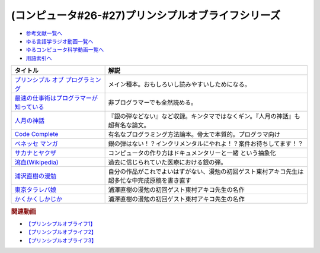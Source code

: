 .. _プリンシプルオブライフシリーズ参考文献:

.. :ref:`参考文献:プリンシプルオブライフシリーズ <プリンシプルオブライフシリーズ参考文献>`

(コンピュータ#26-#27)プリンシプルオブライフシリーズ
==================================================================

* `参考文献一覧へ </reference/>`_ 
* `ゆる言語学ラジオ動画一覧へ </videos/yurugengo_radio_list.html>`_ 
* `ゆるコンピュータ科学動画一覧へ </videos/yurucomputer_radio_list.html>`_ 
* `用語索引へ </genindex.html>`_ 

.. raw:: html

  <!--プリンシプル オブ プログラミング--><a href="https://www.amazon.co.jp/dp/B071V7MY82?_encoding=UTF8&btkr=1&linkCode=li1&tag=takaoutputblo-22&linkId=675af40e2c9c4cf304da0e60389ee952&language=ja_JP&ref_=as_li_ss_il" target="_blank"><img border="0" src="//ws-fe.amazon-adsystem.com/widgets/q?_encoding=UTF8&ASIN=B071V7MY82&Format=_SL110_&ID=AsinImage&MarketPlace=JP&ServiceVersion=20070822&WS=1&tag=takaoutputblo-22&language=ja_JP" ></a><img src="https://ir-jp.amazon-adsystem.com/e/ir?t=takaoutputblo-22&language=ja_JP&l=li1&o=9&a=B071V7MY82" width="1" height="1" border="0" alt="" style="border:none !important; margin:0px !important;" />
  <!--最速の仕事術はプログラマーが知っている--><a href="https://www.amazon.co.jp/%E6%9C%80%E9%80%9F%E3%81%AE%E4%BB%95%E4%BA%8B%E8%A1%93%E3%81%AF%E3%83%97%E3%83%AD%E3%82%B0%E3%83%A9%E3%83%9E%E3%83%BC%E3%81%8C%E7%9F%A5%E3%81%A3%E3%81%A6%E3%81%84%E3%82%8B-%E6%B8%85%E6%B0%B4-%E4%BA%AE-ebook/dp/B011UFDIZM?__mk_ja_JP=%E3%82%AB%E3%82%BF%E3%82%AB%E3%83%8A&crid=314D4PN9YEFBH&keywords=%E6%9C%80%E9%80%9F%E3%81%AE%E4%BB%95%E4%BA%8B%E8%A1%93%E3%81%AF%E3%83%97%E3%83%AD%E3%82%B0%E3%83%A9%E3%83%9E%E3%83%BC%E3%81%8C%E7%9F%A5%E3%81%A3%E3%81%A6%E3%81%84%E3%82%8B&qid=1656205989&sprefix=%E6%9C%80%E9%80%9F%E3%81%AE%E4%BB%95%E4%BA%8B%E8%A1%93%E3%81%AF%E3%83%97%E3%83%AD%E3%82%B0%E3%83%A9%E3%83%9E%E3%83%BC%E3%81%8C%E7%9F%A5%E3%81%A3%E3%81%A6%E3%81%84%E3%82%8B%2Caps%2C146&sr=8-1&linkCode=li1&tag=takaoutputblo-22&linkId=b2910e73a376ac160245c9d542d5ec32&language=ja_JP&ref_=as_li_ss_il" target="_blank"><img border="0" src="//ws-fe.amazon-adsystem.com/widgets/q?_encoding=UTF8&ASIN=B011UFDIZM&Format=_SL110_&ID=AsinImage&MarketPlace=JP&ServiceVersion=20070822&WS=1&tag=takaoutputblo-22&language=ja_JP" ></a><img src="https://ir-jp.amazon-adsystem.com/e/ir?t=takaoutputblo-22&language=ja_JP&l=li1&o=9&a=B011UFDIZM" width="1" height="1" border="0" alt="" style="border:none !important; margin:0px !important;" />
  <!--人月の神話--><a href="https://www.amazon.co.jp/%E4%BA%BA%E6%9C%88%E3%81%AE%E7%A5%9E%E8%A9%B1-%E3%83%95%E3%83%AC%E3%83%87%E3%83%AA%E3%83%83%E3%82%AF%E3%83%BBP%E3%83%BB%E3%83%96%E3%83%AB%E3%83%83%E3%82%AF%E3%82%B9%EF%BC%8CJr-ebook/dp/B0998ZTVTD?adgrpid=82618413117&gclid=CjwKCAjw5NqVBhAjEiwAeCa97fGkTRD6V-FEo3JX0XqbQiNLBEJBRp45k-gmxQRRHvdwL2-I2B6lqhoCgOoQAvD_BwE&hvadid=553838351688&hvdev=c&hvlocphy=1009343&hvnetw=g&hvqmt=e&hvrand=15369287972297954223&hvtargid=kwd-809177866278&hydadcr=26042_13459685&jp-ad-ap=0&keywords=%E4%BA%BA+%E6%9C%88+%E3%81%AE+%E7%A5%9E%E8%A9%B1&qid=1656208393&sr=8-2&linkCode=li1&tag=takaoutputblo-22&linkId=27e29baff98f94c578eb56d38546f378&language=ja_JP&ref_=as_li_ss_il" target="_blank"><img border="0" src="//ws-fe.amazon-adsystem.com/widgets/q?_encoding=UTF8&ASIN=B0998ZTVTD&Format=_SL110_&ID=AsinImage&MarketPlace=JP&ServiceVersion=20070822&WS=1&tag=takaoutputblo-22&language=ja_JP" ></a><img src="https://ir-jp.amazon-adsystem.com/e/ir?t=takaoutputblo-22&language=ja_JP&l=li1&o=9&a=B0998ZTVTD" width="1" height="1" border="0" alt="" style="border:none !important; margin:0px !important;" />
  <!--Code Complete--><a href="https://www.amazon.co.jp/%E3%80%90%E9%9B%BB%E5%AD%90%E5%90%88%E6%9C%AC%E7%89%88%E3%80%91Code-Complete-%E7%AC%AC2%E7%89%88-%E5%AE%8C%E5%85%A8%E3%81%AA%E3%83%97%E3%83%AD%E3%82%B0%E3%83%A9%E3%83%9F%E3%83%B3%E3%82%B0%E3%82%92%E7%9B%AE%E6%8C%87%E3%81%97%E3%81%A6-Steve-McConnell-ebook/dp/B01E5DYK1C?__mk_ja_JP=%E3%82%AB%E3%82%BF%E3%82%AB%E3%83%8A&crid=7Y6W1N64R751&keywords=Code+Complete&qid=1656208513&sprefix=code+complete%2Caps%2C150&sr=8-1&linkCode=li1&tag=takaoutputblo-22&linkId=4087130ffa0b37fdad27af3dc7371c5b&language=ja_JP&ref_=as_li_ss_il" target="_blank"><img border="0" src="//ws-fe.amazon-adsystem.com/widgets/q?_encoding=UTF8&ASIN=B01E5DYK1C&Format=_SL110_&ID=AsinImage&MarketPlace=JP&ServiceVersion=20070822&WS=1&tag=takaoutputblo-22&language=ja_JP" ></a><img src="https://ir-jp.amazon-adsystem.com/e/ir?t=takaoutputblo-22&language=ja_JP&l=li1&o=9&a=B01E5DYK1C" width="1" height="1" border="0" alt="" style="border:none !important; margin:0px !important;" />
  <!--マンガ進研ゼミ高校講座--><a href="https://kou.benesse.co.jp/kou_news/comic/" target="_blank"><img border="0" src="https://kou.benesse.co.jp/kou_news/_assets/img/comic/img_comic03.png" width="100"></a>
  <!--サカナとヤクザ--><a href="https://www.amazon.co.jp/%E3%82%B5%E3%82%AB%E3%83%8A%E3%81%A8%E3%83%A4%E3%82%AF%E3%82%B6-%EF%BD%9E%E6%9A%B4%E5%8A%9B%E5%9B%A3%E3%81%AE%E5%B7%A8%E5%A4%A7%E8%B3%87%E9%87%91%E6%BA%90%E3%80%8C%E5%AF%86%E6%BC%81%E3%83%93%E3%82%B8%E3%83%8D%E3%82%B9%E3%80%8D%E3%82%92%E8%BF%BD%E3%81%86%EF%BD%9E-%E5%B0%8F%E5%AD%A6%E9%A4%A8%E6%96%87%E5%BA%AB-%E9%88%B4%E6%9C%A8%E6%99%BA%E5%BD%A6-ebook/dp/B09BR55WDM?__mk_ja_JP=%E3%82%AB%E3%82%BF%E3%82%AB%E3%83%8A&crid=3G2WIG51DUKQ2&keywords=%E3%82%B5%E3%82%AB%E3%83%8A%E3%81%A8%E3%83%A4%E3%82%AF%E3%82%B6&qid=1656206130&sprefix=%E3%82%B5%E3%82%AB%E3%83%8A%E3%81%A8%E3%83%A4%E3%82%AF%E3%82%B6%2Caps%2C138&sr=8-1&linkCode=li1&tag=takaoutputblo-22&linkId=d72d20be92f8a5db237880864dcd1c8e&language=ja_JP&ref_=as_li_ss_il" target="_blank"><img border="0" src="//ws-fe.amazon-adsystem.com/widgets/q?_encoding=UTF8&ASIN=B09BR55WDM&Format=_SL110_&ID=AsinImage&MarketPlace=JP&ServiceVersion=20070822&WS=1&tag=takaoutputblo-22&language=ja_JP" ></a><img src="https://ir-jp.amazon-adsystem.com/e/ir?t=takaoutputblo-22&language=ja_JP&l=li1&o=9&a=B09BR55WDM" width="1" height="1" border="0" alt="" style="border:none !important; margin:0px !important;" />
  <!--瀉血--><a href="https://ja.wikipedia.org/wiki/瀉血" target="_blank"><img border="0" src="https://upload.wikimedia.org/wikipedia/commons/thumb/0/01/Blood_letting.jpg/250px-Blood_letting.jpg" width="100"></a>
  <!--浦沢直樹の漫勉--><a href="https://amzn.to/3OV3h0Y" target="_blank"><img border="0" src="https://images-na.ssl-images-amazon.com/images/I/412oNAh-fuL._SX300_.jpg" width="100"></a>
  <!--東京タラレバ娘--><a href="https://www.amazon.co.jp/%E6%9D%B1%E4%BA%AC%E3%82%BF%E3%83%A9%E3%83%AC%E3%83%90%E5%A8%98%EF%BC%88%EF%BC%91%EF%BC%89-%EF%BC%AB%EF%BD%89%EF%BD%93%EF%BD%93%E3%82%B3%E3%83%9F%E3%83%83%E3%82%AF%E3%82%B9-%E6%9D%B1%E6%9D%91%E3%82%A2%E3%82%AD%E3%82%B3-ebook/dp/B00NOTKFBS?__mk_ja_JP=%E3%82%AB%E3%82%BF%E3%82%AB%E3%83%8A&crid=132WK91TGGCKH&keywords=%E6%9D%B1%E4%BA%AC%E3%82%BF%E3%83%A9%E3%83%AC%E3%83%90%E5%A8%98&qid=1657194823&sprefix=%E6%9D%B1%E4%BA%AC%E3%82%BF%E3%83%A9%E3%83%AC%E3%83%90%E5%A8%98%2Caps%2C245&sr=8-2&linkCode=li1&tag=takaoutputblo-22&linkId=baad0c34b9ba869cc3226bc9ae470864&language=ja_JP&ref_=as_li_ss_il" target="_blank"><img border="0" src="//ws-fe.amazon-adsystem.com/widgets/q?_encoding=UTF8&ASIN=B00NOTKFBS&Format=_SL110_&ID=AsinImage&MarketPlace=JP&ServiceVersion=20070822&WS=1&tag=takaoutputblo-22&language=ja_JP" ></a><img src="https://ir-jp.amazon-adsystem.com/e/ir?t=takaoutputblo-22&language=ja_JP&l=li1&o=9&a=B00NOTKFBS" width="1" height="1" border="0" alt="" style="border:none !important; margin:0px !important;" />
  <!--かくかくしかじか--><a href="https://www.amazon.co.jp/%E3%81%8B%E3%81%8F%E3%81%8B%E3%81%8F%E3%81%97%E3%81%8B%E3%81%98%E3%81%8B-1-%E3%83%9E%E3%83%BC%E3%82%AC%E3%83%AC%E3%83%83%E3%83%88%E3%82%B3%E3%83%9F%E3%83%83%E3%82%AF%E3%82%B9DIGITAL-%E6%9D%B1%E6%9D%91%E3%82%A2%E3%82%AD%E3%82%B3-ebook/dp/B00JIFUCE2?__mk_ja_JP=%E3%82%AB%E3%82%BF%E3%82%AB%E3%83%8A&crid=1217JQ0ETZ96H&keywords=%E3%81%8B%E3%81%8F%E3%81%8B%E3%81%8F%E3%81%97%E3%81%8B%E3%81%98%E3%81%8B&qid=1657194840&sprefix=%E3%81%8B%E3%81%8F%E3%81%8B%E3%81%8F%E3%81%97%E3%81%8B%E3%81%98%E3%81%8B%2Caps%2C149&sr=8-1&linkCode=li1&tag=takaoutputblo-22&linkId=7eca480fd51dd342362a78a927c2df1c&language=ja_JP&ref_=as_li_ss_il" target="_blank"><img border="0" src="//ws-fe.amazon-adsystem.com/widgets/q?_encoding=UTF8&ASIN=B00JIFUCE2&Format=_SL110_&ID=AsinImage&MarketPlace=JP&ServiceVersion=20070822&WS=1&tag=takaoutputblo-22&language=ja_JP" ></a><img src="https://ir-jp.amazon-adsystem.com/e/ir?t=takaoutputblo-22&language=ja_JP&l=li1&o=9&a=B00JIFUCE2" width="1" height="1" border="0" alt="" style="border:none !important; margin:0px !important;" />

+-------------------------------------------+------------------------------------------------------------------------------------------------+
|                 タイトル                  |                                              解説                                              |
+===========================================+================================================================================================+
| `プリンシプル オブ プログラミング`_       | メイン種本。おもしろいし読みやすいしためになる。                                               |
+-------------------------------------------+------------------------------------------------------------------------------------------------+
| `最速の仕事術はプログラマーが知っている`_ | 非プログラマーでも全然読める。                                                                 |
+-------------------------------------------+------------------------------------------------------------------------------------------------+
| `人月の神話`_                             | 『銀の弾などない』など収録。キンタマではなくギン。『人月の神話』も超有名な論文。               |
+-------------------------------------------+------------------------------------------------------------------------------------------------+
| `Code Complete`_                          | 有名なプログラミング方法論本。骨太で本質的。プログラマ向け                                     |
+-------------------------------------------+------------------------------------------------------------------------------------------------+
| `ベネッセ マンガ`_                        | 銀の弾はない！？インクリメンタルにやれよ！？案件お待ちしてます！？                             |
+-------------------------------------------+------------------------------------------------------------------------------------------------+
| `サカナとヤクザ`_                         | コンピュータの作り方はドキュメンタリーと一緒 という抽象化                                      |
+-------------------------------------------+------------------------------------------------------------------------------------------------+
| `瀉血(Wikipedia)`_                        | 過去に信じられていた医療における銀の弾。                                                       |
+-------------------------------------------+------------------------------------------------------------------------------------------------+
| `浦沢直樹の漫勉`_                         | 自分の作品がこれでよいはずがない、漫勉の初回ゲスト東村アキコ先生は超多忙な中完成原稿を書き直す |
+-------------------------------------------+------------------------------------------------------------------------------------------------+
| `東京タラレバ娘`_                         | 浦澤直樹の漫勉の初回ゲスト東村アキコ先生の名作                                                 |
+-------------------------------------------+------------------------------------------------------------------------------------------------+
| `かくかくしかじか`_                       | 浦澤直樹の漫勉の初回ゲスト東村アキコ先生の名作                                                 |
+-------------------------------------------+------------------------------------------------------------------------------------------------+
.. _かくかくしかじか: https://amzn.to/3uBQlVw
.. _東京タラレバ娘: https://amzn.to/3Iowpex
.. _浦沢直樹の漫勉: https://amzn.to/3OV3h0Y
.. _ベネッセ マンガ: https://kou.benesse.co.jp/kou_news/comic/
.. _瀉血(Wikipedia): https://ja.wikipedia.org/wiki/瀉血

.. _サカナとヤクザ: https://amzn.to/3nenZg2
.. _Code Complete: https://amzn.to/3OLCB2d
.. _人月の神話: https://amzn.to/3u515LP
.. _最速の仕事術はプログラマーが知っている: https://amzn.to/3bsfwmG
.. _プリンシプル オブ プログラミング: https://amzn.to/3btYsfX

.. rubric:: 関連動画
* `【プリンシプルオブライフ1】`_
* `【プリンシプルオブライフ2】`_
* `【プリンシプルオブライフ3】`_

.. _【プリンシプルオブライフ1】: https://youtu.be/wQ4hwFo6EeM
.. _【プリンシプルオブライフ2】: https://youtu.be/AsO4SYDjZ54
.. _【プリンシプルオブライフ3】: https://youtu.be/nPRGFa_kz04
